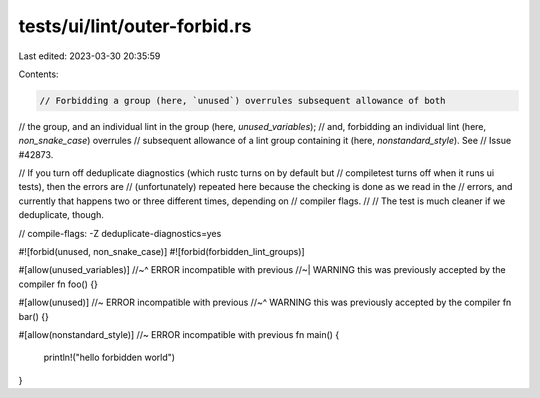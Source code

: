 tests/ui/lint/outer-forbid.rs
=============================

Last edited: 2023-03-30 20:35:59

Contents:

.. code-block:: rs

    // Forbidding a group (here, `unused`) overrules subsequent allowance of both
// the group, and an individual lint in the group (here, `unused_variables`);
// and, forbidding an individual lint (here, `non_snake_case`) overrules
// subsequent allowance of a lint group containing it (here, `nonstandard_style`). See
// Issue #42873.

// If you turn off deduplicate diagnostics (which rustc turns on by default but
// compiletest turns off when it runs ui tests), then the errors are
// (unfortunately) repeated here because the checking is done as we read in the
// errors, and currently that happens two or three different times, depending on
// compiler flags.
//
// The test is much cleaner if we deduplicate, though.

// compile-flags: -Z deduplicate-diagnostics=yes

#![forbid(unused, non_snake_case)]
#![forbid(forbidden_lint_groups)]

#[allow(unused_variables)]
//~^ ERROR incompatible with previous
//~| WARNING this was previously accepted by the compiler
fn foo() {}

#[allow(unused)] //~ ERROR incompatible with previous
//~^ WARNING this was previously accepted by the compiler
fn bar() {}

#[allow(nonstandard_style)] //~ ERROR incompatible with previous
fn main() {
    println!("hello forbidden world")
}


